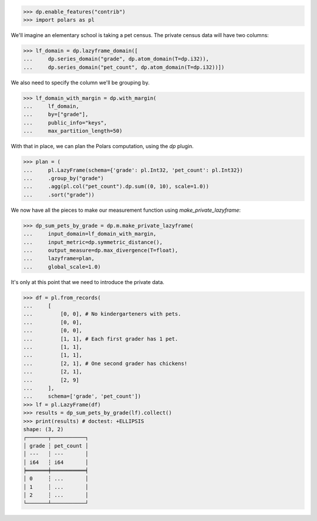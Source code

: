 >>> dp.enable_features("contrib")
>>> import polars as pl

We'll imagine an elementary school is taking a pet census.
The private census data will have two columns: 

>>> lf_domain = dp.lazyframe_domain([
...     dp.series_domain("grade", dp.atom_domain(T=dp.i32)),
...     dp.series_domain("pet_count", dp.atom_domain(T=dp.i32))])

We also need to specify the column we'll be grouping by.

>>> lf_domain_with_margin = dp.with_margin(
...     lf_domain,
...     by=["grade"],
...     public_info="keys",
...     max_partition_length=50)

With that in place, we can plan the Polars computation, using the `dp` plugin. 

>>> plan = (
...     pl.LazyFrame(schema={'grade': pl.Int32, 'pet_count': pl.Int32})
...     .group_by("grade")
...     .agg(pl.col("pet_count").dp.sum((0, 10), scale=1.0))
...     .sort("grade"))

We now have all the pieces to make our measurement function using `make_private_lazyframe`:

>>> dp_sum_pets_by_grade = dp.m.make_private_lazyframe(
...     input_domain=lf_domain_with_margin,
...     input_metric=dp.symmetric_distance(),
...     output_measure=dp.max_divergence(T=float),
...     lazyframe=plan,
...     global_scale=1.0)

It's only at this point that we need to introduce the private data.

>>> df = pl.from_records(
...     [
...         [0, 0], # No kindergarteners with pets.
...         [0, 0],
...         [0, 0],
...         [1, 1], # Each first grader has 1 pet.
...         [1, 1],
...         [1, 1],
...         [2, 1], # One second grader has chickens!
...         [2, 1],
...         [2, 9]
...     ],
...     schema=['grade', 'pet_count'])
>>> lf = pl.LazyFrame(df)
>>> results = dp_sum_pets_by_grade(lf).collect()
>>> print(results) # doctest: +ELLIPSIS
shape: (3, 2)
┌───────┬───────────┐
│ grade ┆ pet_count │
│ ---   ┆ ---       │
│ i64   ┆ i64       │
╞═══════╪═══════════╡
│ 0     ┆ ...       │
│ 1     ┆ ...       │
│ 2     ┆ ...       │
└───────┴───────────┘